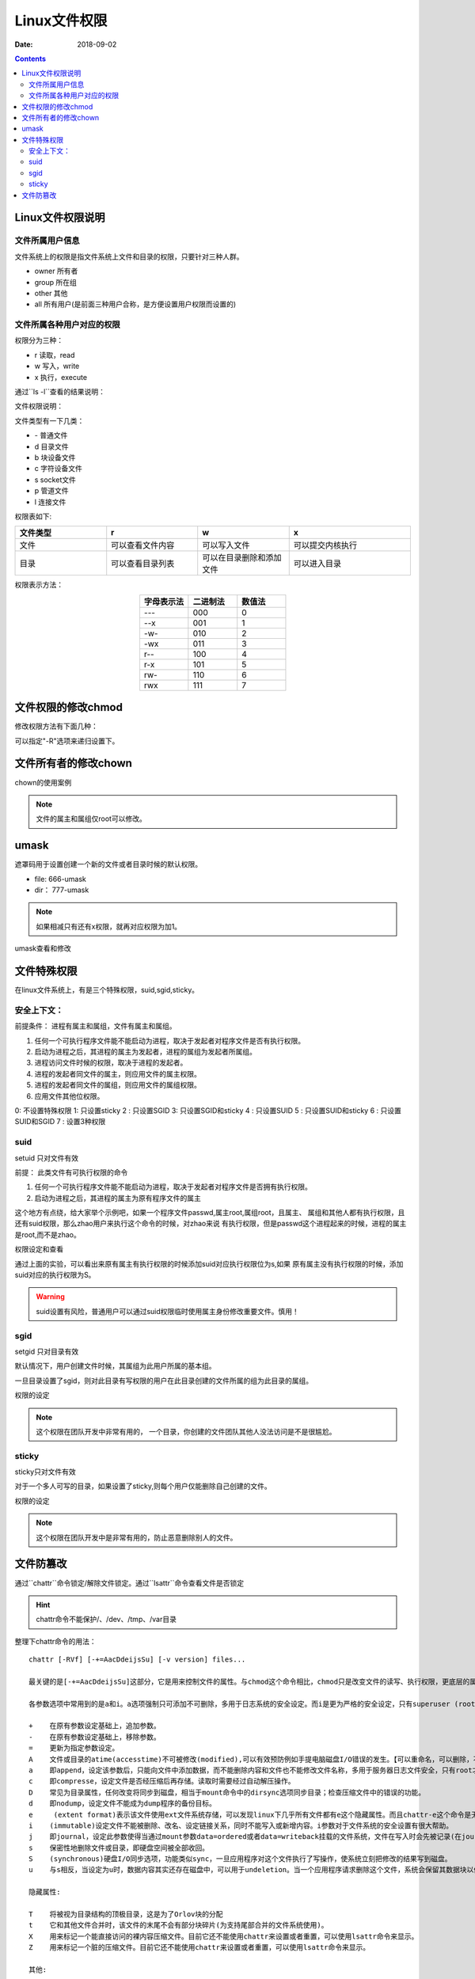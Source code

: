 
=======================================
Linux文件权限
=======================================

:Date: 2018-09-02

.. contents::

Linux文件权限说明
=======================================

文件所属用户信息
---------------------------------------

文件系统上的权限是指文件系统上文件和目录的权限，只要针对三种人群。

- owner 所有者
- group 所在组
- other 其他
- all 所有用户(是前面三种用户合称，是方便设置用户权限而设置的)

文件所属各种用户对应的权限
---------------------------------------

权限分为三种： 

- r 读取，read
- w 写入，write
- x 执行，execute

通过``ls -l``查看的结果说明：

.. image:: /images/server/linux/linuxfilels.png
    :align: center
    :alt: zzjlogin's image loss

文件权限说明：

.. image:: /images/server/linux/linuxfileprivilege.png
    :align: center
    :alt: zzjlogin's image loss

文件类型有一下几类：

- \-            普通文件
- d             目录文件
- b             块设备文件
- c             字符设备文件
- s             socket文件
- p             管道文件
- l             连接文件

权限表如下:

.. csv-table::
    :align: center
    :header: "文件类型","r","w","x"
    :widths: 30,30,30,40

    "文件","可以查看文件内容","可以写入文件","可以提交内核执行"
    "目录","可以查看目录列表","可以在目录删除和添加文件","可以进入目录"

权限表示方法： 

.. csv-table:: 
    :header: "字母表示法","二进制法","数值法"
    :widths: 30,30,30
    :align: center

    "---","000","0"
    "--x","001","1"
    "-w-","010","2"
    "-wx","011","3"
    "r--","100","4"
    "r-x","101","5"
    "rw-","110","6"
    "rwx","111","7"



文件权限的修改chmod
=======================================

修改权限方法有下面几种：

.. code-block:: bash
    :linenos:

    #1 : 直接设置所有权限的
    chmod 644 file1
    chmod a=rwx,g=rw,o=--- file1
    #2 : 添加和去除权限的
    chmod a+x file1
    chmod o-x file1

可以指定"-R"选项来递归设置下。

文件所有者的修改chown
=======================================

chown的使用案例

.. code-block:: bash
    :linenos:

    # 修改属主和属组
    chown mysql.mysql file.txt
    # 修改属主
    chown mysql file.txt
    # 修改属组
    chown .mysql file.txt 
    # 修改属组
    chgrp mysql file.txt

.. note:: 文件的属主和属组仅root可以修改。

umask
=======================================

遮罩码用于设置创建一个新的文件或者目录时候的默认权限。

- file: 666-umask
-  dir： 777-umask

.. note:: 如果相减只有还有x权限，就再对应权限为加1。



umask查看和修改

.. code-block:: bash
    :linenos:

    [root@centos-155 ~]# umask
    0022
    [root@centos-155 ~]# umask 0002
    [root@centos-155 ~]# umask
    0002
    [root@centos-155 ~]# umask 0022
    [root@centos-155 ~]# umask
    0022

文件特殊权限
=======================================

在linux文件系统上，有是三个特殊权限，suid,sgid,sticky。

安全上下文： 
--------------------------------------------------------------------

前提条件： 进程有属主和属组，文件有属主和属组。

1. 任何一个可执行程序文件能不能启动为进程，取决于发起者对程序文件是否有执行权限。
#. 启动为进程之后，其进程的属主为发起者，进程的属组为发起者所属组。
#. 进程访问文件时候的权限，取决于进程的发起者。
#. 进程的发起者同文件的属主，则应用文件的属主权限。
#. 进程的发起者同文件的属组，则应用文件的属组权限。
#. 应用文件其他位权限。

0: 不设置特殊权限
1: 只设置sticky
2 : 只设置SGID
3: 只设置SGID和sticky
4 : 只设置SUID
5 : 只设置SUID和sticky
6 : 只设置SUID和SGID
7 : 设置3种权限


suid 
--------------------------------------------------------------------

setuid 只对文件有效

前提： 此类文件有可执行权限的命令

#. 任何一个可执行程序文件能不能启动为进程，取决于发起者对程序文件是否拥有执行权限。
#. 启动为进程之后，其进程的属主为原有程序文件的属主

这个地方有点绕，给大家举个示例吧，如果一个程序文件passwd,属主root,属组root，且属主、
属组和其他人都有执行权限，且还有suid权限，那么zhao用户来执行这个命令的时候，对zhao来说
有执行权限，但是passwd这个进程起来的时候，进程的属主是root,而不是zhao。

权限设定和查看 

.. code-block:: bash
    :linenos:

    [root@centos-155 bin]# cd /usr/bin                      # 进入bin目录
    [root@centos-155 bin]# ls -l vim                        # 查看默认权限信息
    -rwxr-xr-x. 1 root root 2289640 Aug  2  2017 vim
    [root@centos-155 bin]# chmod u+s vim                    # 添加suid
    [root@centos-155 bin]# ls -l vim                        # 查看
    -rwsr-xr-x. 1 root root 2289640 Aug  2  2017 vim
    [root@centos-155 bin]# chmod a-x vim                    # 去除执行权限
    [root@centos-155 bin]# ls -l vim                        # 查看
    -rwSr--r--. 1 root root 2289640 Aug  2  2017 vim
    [root@centos-155 bin]# chmod a+x vim                    # 恢复执行权限
    [root@centos-155 bin]# chmod u-s vim                    # 去除suid权限
    [root@centos-155 bin]# ls -l vim                        # 查看
    -rwxr-xr-x. 1 root root 2289640 Aug  2  2017 vim

通过上面的实验，可以看出来原有属主有执行权限的时候添加suid对应执行权限位为s,如果
原有属主没有执行权限的时候，添加suid对应的执行权限为S。

.. warning:: suid设置有风险，普通用户可以通过suid权限临时使用属主身份修改重要文件。慎用！

sgid
--------------------------------------------------------------------

setgid 只对目录有效

默认情况下，用户创建文件时候，其属组为此用户所属的基本组。 

一旦目录设置了sgid，则对此目录有写权限的用户在此目录创建的文件所属的组为此目录的属组。

权限的设定

.. code-block:: bash
    :linenos:

    chmod g+s dir 
    chmod g-s dir

.. note:: 这个权限在团队开发中非常有用的， 一个目录，你创建的文件团队其他人没法访问是不是很尴尬。

sticky
--------------------------------------------------------------------

sticky只对文件有效

对于一个多人可写的目录，如果设置了sticky,则每个用户仅能删除自己创建的文件。

权限的设定

.. code-block:: bash
    :linenos:

    chmod o+t dir 
    chmod o-t dir 

.. note:: 这个权限在团队开发中是非常有用的，防止恶意删除别人的文件。

文件防篡改
=======================================

通过``chattr``命令锁定/解除文件锁定。通过``lsattr``命令查看文件是否锁定

.. hint:: chattr命令不能保护/、/dev、/tmp、/var目录

整理下chattr命令的用法：

::

    chattr [-RVf] [-+=AacDdeijsSu] [-v version] files...
    
    最关键的是[-+=AacDdeijsSu]这部分，它是用来控制文件的属性。与chmod这个命令相比，chmod只是改变文件的读写、执行权限，更底层的属性控制是由chattr来改变的。

    各参数选项中常用到的是a和i。a选项强制只可添加不可删除，多用于日志系统的安全设定。而i是更为严格的安全设定，只有superuser (root) 或具有CAP_LINUX_IMMUTABLE处理能力（标识）的进程能够施加该选项。

    +    在原有参数设定基础上，追加参数。
    -    在原有参数设定基础上，移除参数。
    =    更新为指定参数设定。
    A    文件或目录的atime(accesstime)不可被修改(modified),可以有效预防例如手提电脑磁盘I/O错误的发生。【可以重命名，可以删除，不可修改】
    a    即append，设定该参数后，只能向文件中添加数据，而不能删除内容和文件也不能修改文件名称，多用于服务器日志文件安全，只有root才能设定这个属性。【只能用>>重定向来追加内容】
    c    即compresse，设定文件是否经压缩后再存储。读取时需要经过自动解压操作。
    D    常见为目录属性，任何改变将同步到磁盘，相当于mount命令中的dirsync选项同步目录；检查压缩文件中的错误的功能。
    d    即nodump，设定文件不能成为dump程序的备份目标。
    e     (extent format)表示该文件使用ext文件系统存储，可以发现linux下几乎所有文件都有e这个隐藏属性。而且chattr-e这个命令是无法执行成功的，因为在manchattr中已经有了说明。
    i    (immutable)设定文件不能被删除、改名、设定链接关系，同时不能写入或新增内容。i参数对于文件系统的安全设置有很大帮助。
    j    即journal，设定此参数使得当通过mount参数data=ordered或者data=writeback挂载的文件系统，文件在写入时会先被记录(在journal中)。如果filesystem被设定参数为data=journal，则该参数自动失效。
    s    保密性地删除文件或目录，即硬盘空间被全部收回。
    S    (synchronous)硬盘I/O同步选项，功能类似sync，一旦应用程序对这个文件执行了写操作，使系统立刻把修改的结果写到磁盘。
    u    与s相反，当设定为u时，数据内容其实还存在磁盘中，可以用于undeletion。当一个应用程序请求删除这个文件，系统会保留其数据块以便以后能够恢复删除这个文件，用来防止意外删除文件或目录。
    
    隐藏属性:

    T    将被视为目录结构的顶极目录，这是为了Orlov块的分配
    t    它和其他文件合并时，该文件的末尾不会有部分块碎片(为支持尾部合并的文件系统使用)。
    X    用来标记一个能直接访问的裸内容压缩文件。目前它还不能使用chattr来设置或者重置，可以使用lsattr命令来显示。
    Z    用来标记一个脏的压缩文件。目前它还不能使用chattr来设置或者重置，可以使用lsattr命令来显示。
    
    其他:

    -R    递归处理，将指定目录下的所有文件及子目录一并处理。
    -V    显示指令执行过程。
    -f    显示错误信息。
    -v    <版本编号>设置文件或目录版本。

1. 可追加不可做其他修改和删除

    说明：
        设置+a参数以后可以用重定向“>>”向文件追加内容，不可删除和重命名，也不能用vi编辑，不可以用mv命令转移文件位置，可以用cp命令复制，但是不能复制+a属性。
        去掉a属性方法：把参数+a改为参数-a
    
    实例：

        .. code-block:: bash
            :linenos:

            [root@CaseServer ~]# ll
            total 4
            -rw-r--r-- 1 root root 23 Nov 25 17:27 test.txt
            [root@CaseServer ~]# lsattr 
            -------------e-- ./test.txt
            [root@CaseServer ~]# chattr +a test.txt
            [root@CaseServer ~]# lsattr 
            -----a-------e-- ./test.txt
            [root@CaseServer ~]# ll
            total 4
            -rw-r--r-- 1 root root 23 Nov 25 17:27 test.txt
            [root@CaseServer ~]# rm -rf test.txt
            rm: cannot remove ‘test.txt’: Operation not permitted

2. 不可更改不可删除锁定

    说明：
        设置+i参数以后文件不能修改和追加，也不能删除和重命名。
    
    实例：

        .. code-block:: bash
            :linenos:

            [root@CaseServer ~]# ll
            total 4
            -rw-r--r-- 1 root root 23 Nov 25 17:27 test.txt
            [root@CaseServer ~]# lsattr 
            -------------e-- ./test.txt
            [root@CaseServer ~]# chattr +i test.txt
            [root@CaseServer ~]# lsattr 
            ----i--------e-- ./test.txt
            [root@CaseServer ~]# echo "test" >> test.txt
            -bash: test.txt: Permission denied
            [root@CaseServer ~]# mv test.txt abc.txt
            mv: cannot move ‘test.txt’ to ‘abc.txt’: Operation not permitted
            [root@CaseServer ~]# chattr -i test.txt 
            [root@CaseServer ~]# lsattr 
            -------------e-- ./test.txt
